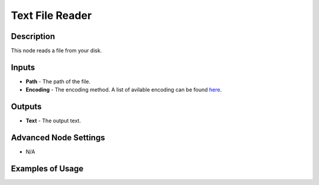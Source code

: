Text File Reader
================

Description
-----------

This node reads a file from your disk.

.. image:: images/text_file_reader_node.png
   :width: 160pt

Inputs
------

- **Path** - The path of the file.
- **Encoding** - The encoding method. A list of avilable encoding can be found `here`_.

Outputs
-------

- **Text** - The output text.

Advanced Node Settings
----------------------

- N/A

Examples of Usage
-----------------

.. image:: gifs/text_file_reader_node_example.gif

.. _here : https://docs.python.org/3/library/codecs.html#standard-encodings
